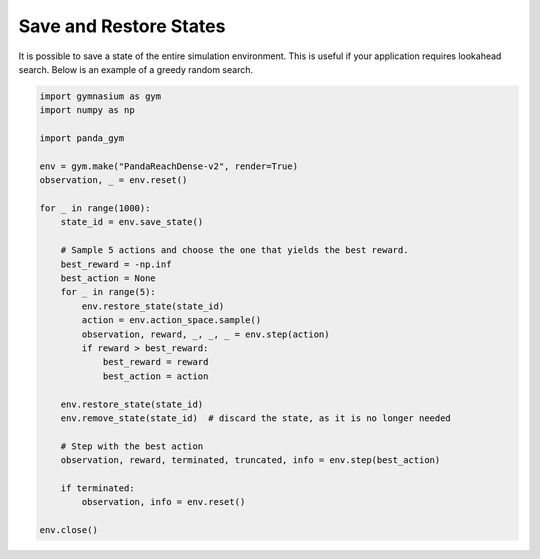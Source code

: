 .. _save_restore_states:

Save and Restore States
=======================

It is possible to save a state of the entire simulation environment. This is useful if your application requires lookahead search. Below is an example of a greedy random search.

.. code-block:: python

    import gymnasium as gym
    import numpy as np

    import panda_gym

    env = gym.make("PandaReachDense-v2", render=True)
    observation, _ = env.reset()

    for _ in range(1000):
        state_id = env.save_state()

        # Sample 5 actions and choose the one that yields the best reward.
        best_reward = -np.inf
        best_action = None
        for _ in range(5):
            env.restore_state(state_id)
            action = env.action_space.sample()
            observation, reward, _, _, _ = env.step(action)
            if reward > best_reward:
                best_reward = reward
                best_action = action

        env.restore_state(state_id)
        env.remove_state(state_id)  # discard the state, as it is no longer needed

        # Step with the best action
        observation, reward, terminated, truncated, info = env.step(best_action)

        if terminated:
            observation, info = env.reset()

    env.close()
